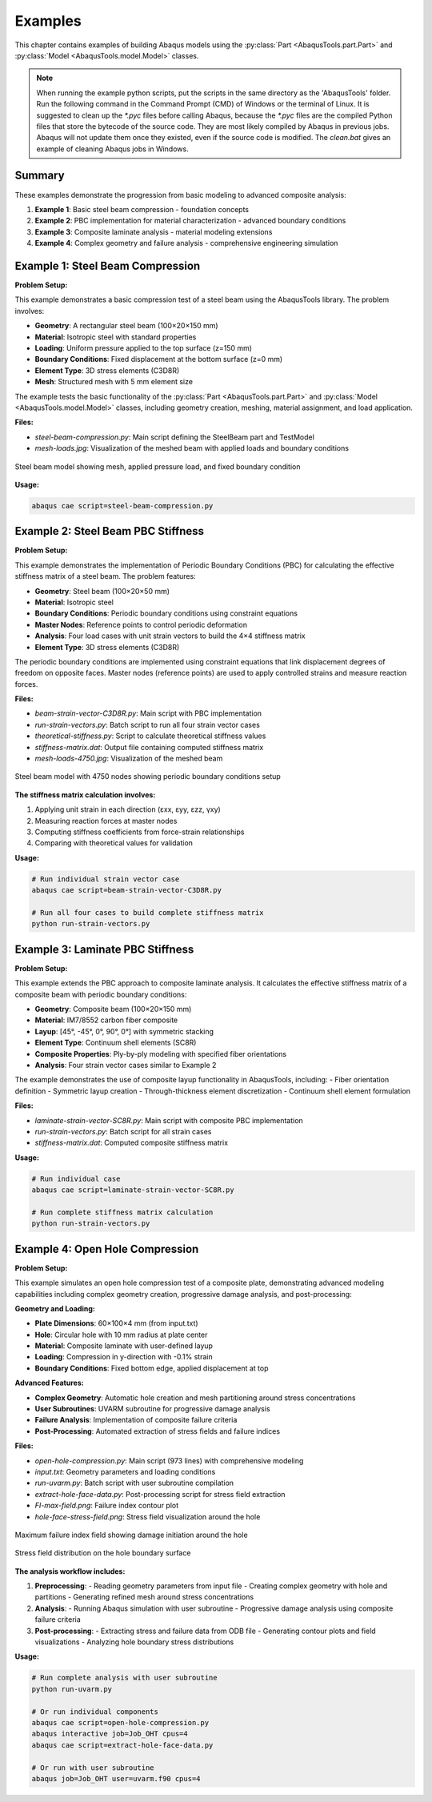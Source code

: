
.. _examples:

Examples
=================================

This chapter contains examples of building Abaqus models using the 
:py:class:`Part <AbaqusTools.part.Part>` and 
:py:class:`Model <AbaqusTools.model.Model>` classes.

.. note:: 

    When running the example python scripts, 
    put the scripts in the same directory as the 'AbaqusTools' folder.
    Run the following command in the Command Prompt (CMD) of Windows or the terminal of Linux.
    It is suggested to clean up the `*.pyc` files before calling Abaqus, because the `*.pyc` files
    are the compiled Python files that store the bytecode of the source code. 
    They are most likely compiled by Abaqus in previous jobs.
    Abaqus will not update them once they existed, even if the source code is modified.
    The `clean.bat` gives an example of cleaning Abaqus jobs in Windows.

.. code-block:: bash
    :linenos:

    abaqus cae script=script.py

    clean.bat & abaqus cae script=script.py

Summary
-------

These examples demonstrate the progression from basic modeling to advanced composite analysis:

1. **Example 1**: Basic steel beam compression - foundation concepts
2. **Example 2**: PBC implementation for material characterization - advanced boundary conditions  
3. **Example 3**: Composite laminate analysis - material modeling extensions
4. **Example 4**: Complex geometry and failure analysis - comprehensive engineering simulation


Example 1: Steel Beam Compression
----------------------------------

**Problem Setup:**

This example demonstrates a basic compression test of a steel beam using the AbaqusTools library. 
The problem involves:

- **Geometry**: A rectangular steel beam (100×20×150 mm)
- **Material**: Isotropic steel with standard properties
- **Loading**: Uniform pressure applied to the top surface (z=150 mm)
- **Boundary Conditions**: Fixed displacement at the bottom surface (z=0 mm)
- **Element Type**: 3D stress elements (C3D8R)
- **Mesh**: Structured mesh with 5 mm element size

The example tests the basic functionality of the :py:class:`Part <AbaqusTools.part.Part>` and 
:py:class:`Model <AbaqusTools.model.Model>` classes, including geometry creation, meshing, 
material assignment, and load application.

**Files:**

- `steel-beam-compression.py`: Main script defining the SteelBeam part and TestModel
- `mesh-loads.jpg`: Visualization of the meshed beam with applied loads and boundary conditions

.. figure:: ../../../example/1-steel-beam-compression/mesh-loads.jpg
    :align: center
    :width: 400px
    
    Steel beam model showing mesh, applied pressure load, and fixed boundary condition

**Usage:**

.. code-block:: bash

    abaqus cae script=steel-beam-compression.py


Example 2: Steel Beam PBC Stiffness
------------------------------------

**Problem Setup:**

This example demonstrates the implementation of Periodic Boundary Conditions (PBC) for calculating 
the effective stiffness matrix of a steel beam. The problem features:

- **Geometry**: Steel beam (100×20×50 mm)
- **Material**: Isotropic steel
- **Boundary Conditions**: Periodic boundary conditions using constraint equations
- **Master Nodes**: Reference points to control periodic deformation
- **Analysis**: Four load cases with unit strain vectors to build the 4×4 stiffness matrix
- **Element Type**: 3D stress elements (C3D8R)

The periodic boundary conditions are implemented using constraint equations that link displacement 
degrees of freedom on opposite faces. Master nodes (reference points) are used to apply controlled 
strains and measure reaction forces.

**Files:**

- `beam-strain-vector-C3D8R.py`: Main script with PBC implementation
- `run-strain-vectors.py`: Batch script to run all four strain vector cases
- `theoretical-stiffness.py`: Script to calculate theoretical stiffness values
- `stiffness-matrix.dat`: Output file containing computed stiffness matrix
- `mesh-loads-4750.jpg`: Visualization of the meshed beam

.. figure:: ../../../example/2-steel-beam-pbc-stiffness/mesh-loads-4750.jpg
    :align: center
    :width: 400px
    
    Steel beam model with 4750 nodes showing periodic boundary conditions setup

**The stiffness matrix calculation involves:**

1. Applying unit strain in each direction (εxx, εyy, εzz, γxy)
2. Measuring reaction forces at master nodes
3. Computing stiffness coefficients from force-strain relationships
4. Comparing with theoretical values for validation

**Usage:**

.. code-block:: bash

    # Run individual strain vector case
    abaqus cae script=beam-strain-vector-C3D8R.py
    
    # Run all four cases to build complete stiffness matrix
    python run-strain-vectors.py


Example 3: Laminate PBC Stiffness  
----------------------------------

**Problem Setup:**

This example extends the PBC approach to composite laminate analysis. It calculates the effective 
stiffness matrix of a composite beam with periodic boundary conditions:

- **Geometry**: Composite beam (100×20×150 mm)
- **Material**: IM7/8552 carbon fiber composite
- **Layup**: [45°, -45°, 0°, 90°, 0°] with symmetric stacking
- **Element Type**: Continuum shell elements (SC8R)
- **Composite Properties**: Ply-by-ply modeling with specified fiber orientations
- **Analysis**: Four strain vector cases similar to Example 2

The example demonstrates the use of composite layup functionality in AbaqusTools, including:
- Fiber orientation definition
- Symmetric layup creation
- Through-thickness element discretization
- Continuum shell element formulation

**Files:**

- `laminate-strain-vector-SC8R.py`: Main script with composite PBC implementation
- `run-strain-vectors.py`: Batch script for all strain cases
- `stiffness-matrix.dat`: Computed composite stiffness matrix

**Usage:**

.. code-block:: bash

    # Run individual case
    abaqus cae script=laminate-strain-vector-SC8R.py
    
    # Run complete stiffness matrix calculation
    python run-strain-vectors.py


Example 4: Open Hole Compression
---------------------------------

**Problem Setup:**

This example simulates an open hole compression test of a composite plate, demonstrating advanced 
modeling capabilities including complex geometry creation, progressive damage analysis, and 
post-processing:

**Geometry and Loading:**

- **Plate Dimensions**: 60×100×4 mm (from input.txt)
- **Hole**: Circular hole with 10 mm radius at plate center
- **Material**: Composite laminate with user-defined layup
- **Loading**: Compression in y-direction with -0.1% strain
- **Boundary Conditions**: Fixed bottom edge, applied displacement at top

**Advanced Features:**

- **Complex Geometry**: Automatic hole creation and mesh partitioning around stress concentrations
- **User Subroutines**: UVARM subroutine for progressive damage analysis
- **Failure Analysis**: Implementation of composite failure criteria
- **Post-Processing**: Automated extraction of stress fields and failure indices

**Files:**

- `open-hole-compression.py`: Main script (973 lines) with comprehensive modeling
- `input.txt`: Geometry parameters and loading conditions
- `run-uvarm.py`: Batch script with user subroutine compilation
- `extract-hole-face-data.py`: Post-processing script for stress field extraction
- `FI-max-field.png`: Failure index contour plot
- `hole-face-stress-field.png`: Stress field visualization around the hole

.. figure:: ../../../example/4-open-hole-compression/FI-max-field.png
    :align: center
    :width: 400px
    
    Maximum failure index field showing damage initiation around the hole

.. figure:: ../../../example/4-open-hole-compression/hole-face-stress-field.png
    :align: center
    :width: 400px
    
    Stress field distribution on the hole boundary surface

**The analysis workflow includes:**

1. **Preprocessing**: 
   - Reading geometry parameters from input file
   - Creating complex geometry with hole and partitions
   - Generating refined mesh around stress concentrations
   
2. **Analysis**:
   - Running Abaqus simulation with user subroutine
   - Progressive damage analysis using composite failure criteria
   
3. **Post-processing**:
   - Extracting stress and failure data from ODB file
   - Generating contour plots and field visualizations
   - Analyzing hole boundary stress distributions

**Usage:**

.. code-block:: bash

    # Run complete analysis with user subroutine
    python run-uvarm.py
    
    # Or run individual components
    abaqus cae script=open-hole-compression.py
    abaqus interactive job=Job_OHT cpus=4
    abaqus cae script=extract-hole-face-data.py

    # Or run with user subroutine
    abaqus job=Job_OHT user=uvarm.f90 cpus=4
